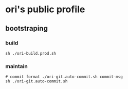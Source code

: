 

* ori's public profile
** bootstraping
*** build
#+BEGIN_SRC shell
  sh ./ori-build.prod.sh
#+END_SRC

*** maintain

#+BEGIN_SRC shell
  # commit format ./ori-git.auto-commit.sh commit-msg
  sh ./ori-git.auto-commit.sh
#+END_SRC 
